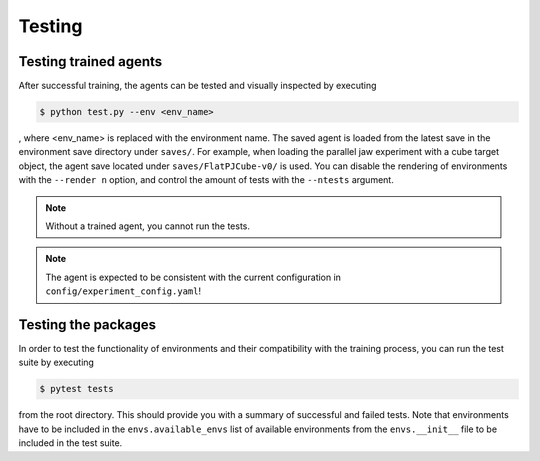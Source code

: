 .. _testing:

Testing
=======

Testing trained agents
~~~~~~~~~~~~~~~~~~~~~~
After successful training, the agents can be tested and visually inspected by executing 

.. code-block:: bash

   $ python test.py --env <env_name>

, where <env_name> is replaced with the environment name. The saved agent is loaded from the latest save in the environment save directory under ``saves/``. For example, when loading the parallel jaw experiment with a cube target object, the agent save located under ``saves/FlatPJCube-v0/`` is used. You can disable the rendering of environments with the ``--render n`` option, and control the amount of tests with the ``--ntests`` argument.

.. note::
    Without a trained agent, you cannot run the tests.

.. note::
    The agent is expected to be consistent with the current configuration in ``config/experiment_config.yaml``!

Testing the packages
~~~~~~~~~~~~~~~~~~~~
In order to test the functionality of environments and their compatibility with the training process, you can run the test suite by executing

.. code-block:: bash

   $ pytest tests

from the root directory. This should provide you with a summary of successful and failed tests. Note that environments have to be included in the ``envs.available_envs`` list of available environments from the ``envs.__init__`` file to be included in the test suite.
